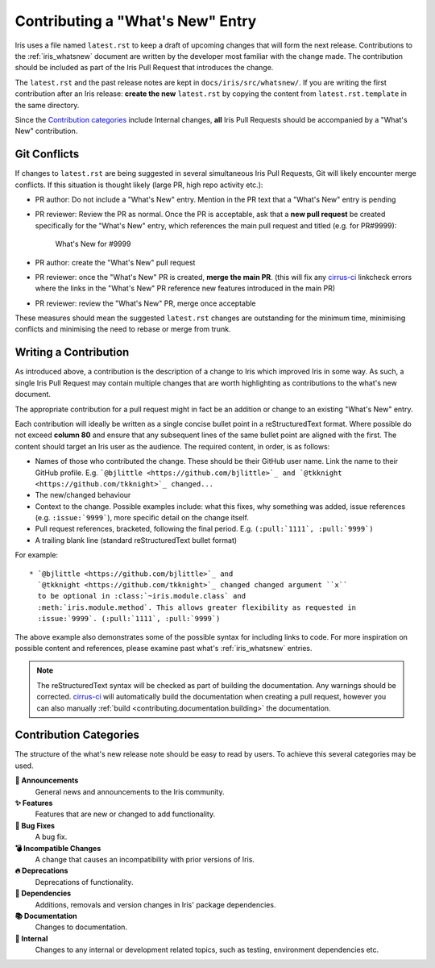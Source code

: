 .. _whats_new_contributions:

=================================
Contributing a "What's New" Entry
=================================

Iris uses a file named ``latest.rst`` to keep a draft of upcoming changes
that will form the next release.  Contributions to the :ref:`iris_whatsnew`
document are written by the developer most familiar with the change made.
The contribution should be included as part of the Iris Pull Request that
introduces the change.

The ``latest.rst`` and the past release notes are kept in
``docs/iris/src/whatsnew/``. If you are writing the first contribution after
an Iris release: **create the new** ``latest.rst`` by copying the content from
``latest.rst.template`` in the same directory.

Since the `Contribution categories`_ include Internal changes, **all** Iris
Pull Requests should be accompanied by a "What's New" contribution.


Git Conflicts
=============

If changes to ``latest.rst`` are being suggested in several simultaneous
Iris Pull Requests, Git will likely encounter merge conflicts. If this
situation is thought likely (large PR, high repo activity etc.):

* PR author: Do not include a "What's New" entry. Mention in the PR text that a
  "What's New" entry is pending

* PR reviewer: Review the PR as normal. Once the PR is acceptable, ask that
  a **new pull request** be created specifically for the "What's New" entry,
  which references the main pull request and titled (e.g. for PR#9999):

    What's New for #9999

* PR author: create the "What's New" pull request

* PR reviewer: once the "What's New" PR is created, **merge the main PR**.
  (this will fix any `cirrus-ci`_ linkcheck errors where the links in the
  "What's New" PR reference new features introduced in the main PR)

* PR reviewer: review the "What's New" PR, merge once acceptable

These measures should mean the suggested ``latest.rst`` changes are outstanding
for the minimum time, minimising conflicts and minimising the need to rebase or
merge from trunk.


Writing a Contribution
======================

As introduced above, a contribution is the description of a change to Iris
which improved Iris in some way. As such, a single Iris Pull Request may
contain multiple changes that are worth highlighting as contributions to the
what's new document.

The appropriate contribution for a pull request might in fact be an addition or
change to an existing "What's New" entry.

Each contribution will ideally be written as a single concise bullet point
in a reStructuredText format. Where possible do not exceed **column 80** and
ensure that any subsequent lines of the same bullet point are aligned with the
first. The content should target an Iris user as the audience. The required
content, in order, is as follows:

* Names of those who contributed the change. These should be their GitHub
  user name. Link the name to their GitHub profile. E.g.
  ```@bjlittle <https://github.com/bjlittle>`_ and
  `@tkknight <https://github.com/tkknight>`_ changed...``

* The new/changed behaviour

* Context to the change. Possible examples include: what this fixes, why
  something was added, issue references (e.g. ``:issue:`9999```), more specific
  detail on the change itself.

* Pull request references, bracketed, following the final period. E.g.
  ``(:pull:`1111`, :pull:`9999`)``

* A trailing blank line (standard reStructuredText bullet format)

For example::

  * `@bjlittle <https://github.com/bjlittle>`_ and
    `@tkknight <https://github.com/tkknight>`_ changed changed argument ``x``
    to be optional in :class:`~iris.module.class` and
    :meth:`iris.module.method`. This allows greater flexibility as requested in
    :issue:`9999`. (:pull:`1111`, :pull:`9999`)


The above example also demonstrates some of the possible syntax for including
links to code. For more inspiration on possible content and references, please
examine past what's :ref:`iris_whatsnew` entries.

.. note:: The reStructuredText syntax will be checked as part of building
          the documentation.  Any warnings should be corrected.
          `cirrus-ci`_ will automatically build the documentation when
          creating a pull request, however you can also manually
          :ref:`build <contributing.documentation.building>` the documentation.

.. _cirrus-ci: https://cirrus-ci.com/github/SciTools/iris


Contribution Categories
=======================

The structure of the what's new release note should be easy to read by
users.  To achieve this several categories may be used.

**📢 Announcements**
  General news and announcements to the Iris community.

**✨ Features**
  Features that are new or changed to add functionality.

**🐛 Bug Fixes**
  A bug fix.

**💣 Incompatible Changes**
  A change that causes an incompatibility with prior versions of Iris.

**🔥 Deprecations**
  Deprecations of functionality.

**🔗 Dependencies**
  Additions, removals and version changes in Iris' package dependencies.

**📚 Documentation**
  Changes to documentation.

**💼 Internal**
  Changes to any internal or development related topics, such as testing,
  environment dependencies etc.
